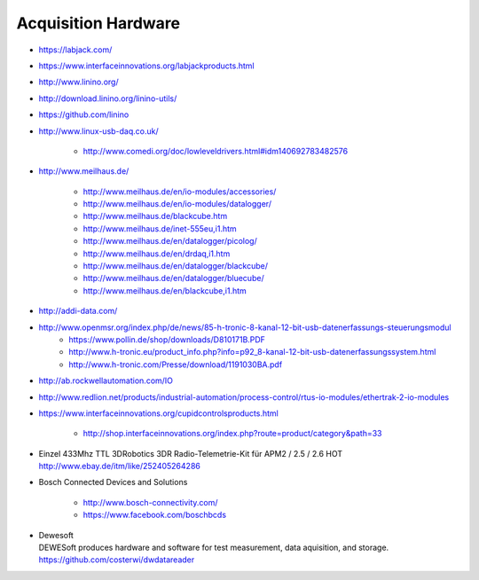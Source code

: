 ====================
Acquisition Hardware
====================

- https://labjack.com/
- https://www.interfaceinnovations.org/labjackproducts.html

- http://www.linino.org/
- http://download.linino.org/linino-utils/
- https://github.com/linino

- http://www.linux-usb-daq.co.uk/

    - http://www.comedi.org/doc/lowleveldrivers.html#idm140692783482576

- http://www.meilhaus.de/

    - http://www.meilhaus.de/en/io-modules/accessories/
    - http://www.meilhaus.de/en/io-modules/datalogger/
    - http://www.meilhaus.de/blackcube.htm
    - http://www.meilhaus.de/inet-555eu,i1.htm
    - http://www.meilhaus.de/en/datalogger/picolog/
    - http://www.meilhaus.de/en/drdaq,i1.htm
    - http://www.meilhaus.de/en/datalogger/blackcube/
    - http://www.meilhaus.de/en/datalogger/bluecube/
    - http://www.meilhaus.de/en/blackcube,i1.htm

- http://addi-data.com/

- http://www.openmsr.org/index.php/de/news/85-h-tronic-8-kanal-12-bit-usb-datenerfassungs-steuerungsmodul
    - https://www.pollin.de/shop/downloads/D810171B.PDF
    - http://www.h-tronic.eu/product_info.php?info=p92_8-kanal-12-bit-usb-datenerfassungssystem.html
    - http://www.h-tronic.com/Presse/download/1191030BA.pdf

- http://ab.rockwellautomation.com/IO
- http://www.redlion.net/products/industrial-automation/process-control/rtus-io-modules/ethertrak-2-io-modules

- https://www.interfaceinnovations.org/cupidcontrolsproducts.html

    - http://shop.interfaceinnovations.org/index.php?route=product/category&path=33

- | Einzel 433Mhz TTL 3DRobotics 3DR Radio-Telemetrie-Kit für APM2 / 2.5 / 2.6 HOT
  | http://www.ebay.de/itm/like/252405264286

- Bosch Connected Devices and Solutions

    - http://www.bosch-connectivity.com/
    - https://www.facebook.com/boschbcds

- | Dewesoft
  | DEWESoft produces hardware and software for test measurement, data aquisition, and storage.
  | https://github.com/costerwi/dwdatareader

